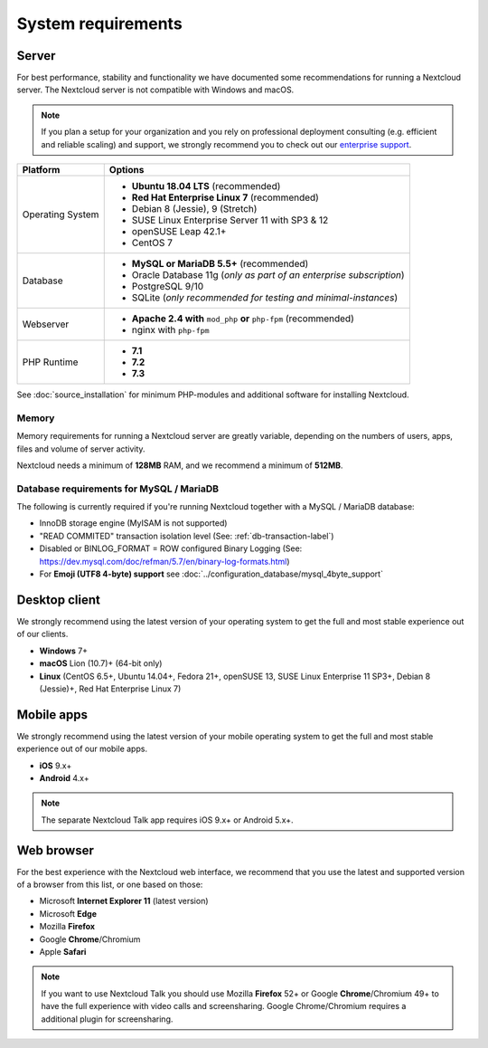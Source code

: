===================
System requirements
===================

Server
------

For best performance, stability and functionality we have documented some recommendations for running a Nextcloud server.
The Nextcloud server is not compatible with Windows and macOS.

.. note:: If you plan a setup for your organization and you rely on professional deployment consulting (e.g. efficient and
          reliable scaling) and support, we strongly recommend you to check out our `enterprise support
          <https://nextcloud.com/enterprise/>`_.

+------------------+-----------------------------------------------------------------------+
| Platform         | Options                                                               |
+==================+=======================================================================+
| Operating System | - **Ubuntu 18.04 LTS** (recommended)                                  |
|                  | - **Red Hat Enterprise Linux 7** (recommended)                        |
|                  | - Debian 8 (Jessie), 9 (Stretch)                                      |
|                  | - SUSE Linux Enterprise Server 11 with SP3 & 12                       |
|                  | - openSUSE Leap 42.1+                                                 |
|                  | - CentOS 7                                                            |
+------------------+-----------------------------------------------------------------------+
| Database         | - **MySQL or MariaDB 5.5+** (recommended)                             |
|                  | - Oracle Database 11g (*only as part of an enterprise subscription*)  |
|                  | - PostgreSQL 9/10                                                     |
|                  | - SQLite (*only recommended for testing and minimal-instances*)       |             
+------------------+-----------------------------------------------------------------------+
| Webserver        | - **Apache 2.4 with** ``mod_php`` **or** ``php-fpm`` (recommended)    |
|                  | - nginx with ``php-fpm``                                              |
+------------------+-----------------------------------------------------------------------+
| PHP Runtime      | - **7.1**                                                             |
|                  | - **7.2**                                                             |
|                  | - **7.3**                                                             |
+------------------+-----------------------------------------------------------------------+

See :doc:`source_installation` for minimum PHP-modules and additional software for installing Nextcloud.

Memory
^^^^^^

Memory requirements for running a Nextcloud server are greatly variable,
depending on the numbers of users, apps, files and volume of server activity.

Nextcloud needs a minimum of **128MB** RAM, and we recommend a minimum of **512MB**.

Database requirements for MySQL / MariaDB
^^^^^^^^^^^^^^^^^^^^^^^^^^^^^^^^^^^^^^^^^

The following is currently required if you're running Nextcloud together with a MySQL / MariaDB database:

* InnoDB storage engine (MyISAM is not supported)
* "READ COMMITED" transaction isolation level (See: :ref:`db-transaction-label`)
* Disabled or BINLOG_FORMAT = ROW configured Binary Logging (See: https://dev.mysql.com/doc/refman/5.7/en/binary-log-formats.html)
* For **Emoji (UTF8 4-byte) support** see :doc:`../configuration_database/mysql_4byte_support`

Desktop client
--------------

We strongly recommend using the latest version of your operating system to get the full and most stable experience out
of our clients.

* **Windows** 7+
* **macOS** Lion (10.7)+ (64-bit only)
* **Linux** (CentOS 6.5+, Ubuntu 14.04+, Fedora 21+, openSUSE 13, SUSE Linux Enterprise 11 SP3+, Debian 8 (Jessie)+, Red Hat
  Enterprise Linux 7)

Mobile apps
-----------

We strongly recommend using the latest version of your mobile operating system to get the full and most stable experience out
of our mobile apps.

- **iOS** 9.x+
- **Android** 4.x+

.. note:: The separate Nextcloud Talk app requires iOS 9.x+ or Android 5.x+.

Web browser
-----------

For the best experience with the Nextcloud web interface, we recommend that you use the latest and supported version
of a browser from this list, or one based on those:

- Microsoft **Internet Explorer 11** (latest version)
- Microsoft **Edge**
- Mozilla **Firefox**
- Google **Chrome**/Chromium
- Apple **Safari**

.. note:: If you want to use Nextcloud Talk you should use Mozilla **Firefox** 52+ or Google **Chrome**/Chromium 49+ to have 
          the full experience with video calls and screensharing. Google Chrome/Chromium requires a additional plugin for 
          screensharing.
